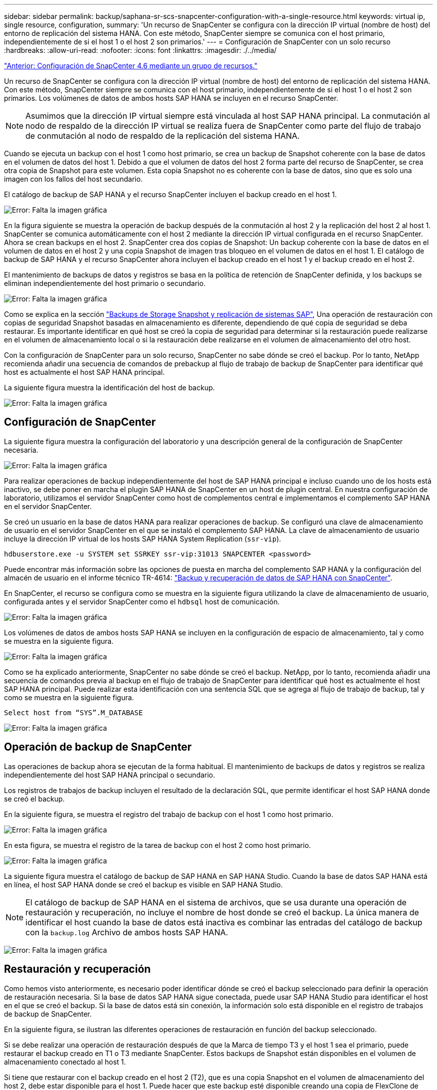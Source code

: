 ---
sidebar: sidebar 
permalink: backup/saphana-sr-scs-snapcenter-configuration-with-a-single-resource.html 
keywords: virtual ip, single resource, configuration, 
summary: 'Un recurso de SnapCenter se configura con la dirección IP virtual (nombre de host) del entorno de replicación del sistema HANA. Con este método, SnapCenter siempre se comunica con el host primario, independientemente de si el host 1 o el host 2 son primarios.' 
---
= Configuración de SnapCenter con un solo recurso
:hardbreaks:
:allow-uri-read: 
:nofooter: 
:icons: font
:linkattrs: 
:imagesdir: ./../media/


link:saphana-sr-scs-snapcenter-4.6-configuration-using-a-resource-group.html["Anterior: Configuración de SnapCenter 4.6 mediante un grupo de recursos."]

Un recurso de SnapCenter se configura con la dirección IP virtual (nombre de host) del entorno de replicación del sistema HANA. Con este método, SnapCenter siempre se comunica con el host primario, independientemente de si el host 1 o el host 2 son primarios. Los volúmenes de datos de ambos hosts SAP HANA se incluyen en el recurso SnapCenter.


NOTE: Asumimos que la dirección IP virtual siempre está vinculada al host SAP HANA principal. La conmutación al nodo de respaldo de la dirección IP virtual se realiza fuera de SnapCenter como parte del flujo de trabajo de conmutación al nodo de respaldo de la replicación del sistema HANA.

Cuando se ejecuta un backup con el host 1 como host primario, se crea un backup de Snapshot coherente con la base de datos en el volumen de datos del host 1. Debido a que el volumen de datos del host 2 forma parte del recurso de SnapCenter, se crea otra copia de Snapshot para este volumen. Esta copia Snapshot no es coherente con la base de datos, sino que es solo una imagen con los fallos del host secundario.

El catálogo de backup de SAP HANA y el recurso SnapCenter incluyen el backup creado en el host 1.

image:saphana-sr-scs-image27.png["Error: Falta la imagen gráfica"]

En la figura siguiente se muestra la operación de backup después de la conmutación al host 2 y la replicación del host 2 al host 1. SnapCenter se comunica automáticamente con el host 2 mediante la dirección IP virtual configurada en el recurso SnapCenter. Ahora se crean backups en el host 2. SnapCenter crea dos copias de Snapshot: Un backup coherente con la base de datos en el volumen de datos en el host 2 y una copia Snapshot de imagen tras bloqueo en el volumen de datos en el host 1. El catálogo de backup de SAP HANA y el recurso SnapCenter ahora incluyen el backup creado en el host 1 y el backup creado en el host 2.

El mantenimiento de backups de datos y registros se basa en la política de retención de SnapCenter definida, y los backups se eliminan independientemente del host primario o secundario.

image:saphana-sr-scs-image28.png["Error: Falta la imagen gráfica"]

Como se explica en la sección link:saphana-sr-scs-storage-snapshot-backups-and-sap-system-replication.html["Backups de Storage Snapshot y replicación de sistemas SAP"], Una operación de restauración con copias de seguridad Snapshot basadas en almacenamiento es diferente, dependiendo de qué copia de seguridad se deba restaurar. Es importante identificar en qué host se creó la copia de seguridad para determinar si la restauración puede realizarse en el volumen de almacenamiento local o si la restauración debe realizarse en el volumen de almacenamiento del otro host.

Con la configuración de SnapCenter para un solo recurso, SnapCenter no sabe dónde se creó el backup. Por lo tanto, NetApp recomienda añadir una secuencia de comandos de prebackup al flujo de trabajo de backup de SnapCenter para identificar qué host es actualmente el host SAP HANA principal.

La siguiente figura muestra la identificación del host de backup.

image:saphana-sr-scs-image29.png["Error: Falta la imagen gráfica"]



== Configuración de SnapCenter

La siguiente figura muestra la configuración del laboratorio y una descripción general de la configuración de SnapCenter necesaria.

image:saphana-sr-scs-image30.png["Error: Falta la imagen gráfica"]

Para realizar operaciones de backup independientemente del host de SAP HANA principal e incluso cuando uno de los hosts está inactivo, se debe poner en marcha el plugin SAP HANA de SnapCenter en un host de plugin central. En nuestra configuración de laboratorio, utilizamos el servidor SnapCenter como host de complementos central e implementamos el complemento SAP HANA en el servidor SnapCenter.

Se creó un usuario en la base de datos HANA para realizar operaciones de backup. Se configuró una clave de almacenamiento de usuario en el servidor SnapCenter en el que se instaló el complemento SAP HANA. La clave de almacenamiento de usuario incluye la dirección IP virtual de los hosts SAP HANA System Replication (`ssr-vip`).

....
hdbuserstore.exe -u SYSTEM set SSRKEY ssr-vip:31013 SNAPCENTER <password>
....
Puede encontrar más información sobre las opciones de puesta en marcha del complemento SAP HANA y la configuración del almacén de usuario en el informe técnico TR-4614: https://www.netapp.com/us/media/tr-4614.pdf["Backup y recuperación de datos de SAP HANA con SnapCenter"^].

En SnapCenter, el recurso se configura como se muestra en la siguiente figura utilizando la clave de almacenamiento de usuario, configurada antes y el servidor SnapCenter como el `hdbsql` host de comunicación.

image:saphana-sr-scs-image31.png["Error: Falta la imagen gráfica"]

Los volúmenes de datos de ambos hosts SAP HANA se incluyen en la configuración de espacio de almacenamiento, tal y como se muestra en la siguiente figura.

image:saphana-sr-scs-image32.png["Error: Falta la imagen gráfica"]

Como se ha explicado anteriormente, SnapCenter no sabe dónde se creó el backup. NetApp, por lo tanto, recomienda añadir una secuencia de comandos previa al backup en el flujo de trabajo de SnapCenter para identificar qué host es actualmente el host SAP HANA principal. Puede realizar esta identificación con una sentencia SQL que se agrega al flujo de trabajo de backup, tal y como se muestra en la siguiente figura.

....
Select host from “SYS”.M_DATABASE
....
image:saphana-sr-scs-image33.png["Error: Falta la imagen gráfica"]



== Operación de backup de SnapCenter

Las operaciones de backup ahora se ejecutan de la forma habitual. El mantenimiento de backups de datos y registros se realiza independientemente del host SAP HANA principal o secundario.

Los registros de trabajos de backup incluyen el resultado de la declaración SQL, que permite identificar el host SAP HANA donde se creó el backup.

En la siguiente figura, se muestra el registro del trabajo de backup con el host 1 como host primario.

image:saphana-sr-scs-image34.png["Error: Falta la imagen gráfica"]

En esta figura, se muestra el registro de la tarea de backup con el host 2 como host primario.

image:saphana-sr-scs-image35.png["Error: Falta la imagen gráfica"]

La siguiente figura muestra el catálogo de backup de SAP HANA en SAP HANA Studio. Cuando la base de datos SAP HANA está en línea, el host SAP HANA donde se creó el backup es visible en SAP HANA Studio.


NOTE: El catálogo de backup de SAP HANA en el sistema de archivos, que se usa durante una operación de restauración y recuperación, no incluye el nombre de host donde se creó el backup. La única manera de identificar el host cuando la base de datos está inactiva es combinar las entradas del catálogo de backup con la `backup.log` Archivo de ambos hosts SAP HANA.

image:saphana-sr-scs-image36.png["Error: Falta la imagen gráfica"]



== Restauración y recuperación

Como hemos visto anteriormente, es necesario poder identificar dónde se creó el backup seleccionado para definir la operación de restauración necesaria. Si la base de datos SAP HANA sigue conectada, puede usar SAP HANA Studio para identificar el host en el que se creó el backup. Si la base de datos está sin conexión, la información solo está disponible en el registro de trabajos de backup de SnapCenter.

En la siguiente figura, se ilustran las diferentes operaciones de restauración en función del backup seleccionado.

Si se debe realizar una operación de restauración después de que la Marca de tiempo T3 y el host 1 sea el primario, puede restaurar el backup creado en T1 o T3 mediante SnapCenter. Estos backups de Snapshot están disponibles en el volumen de almacenamiento conectado al host 1.

Si tiene que restaurar con el backup creado en el host 2 (T2), que es una copia Snapshot en el volumen de almacenamiento del host 2, debe estar disponible para el host 1. Puede hacer que este backup esté disponible creando una copia de FlexClone de NetApp desde el backup, montando la copia de FlexClone en el host 1 y copiando los datos en la ubicación original.

image:saphana-sr-scs-image37.png["Error: Falta la imagen gráfica"]

Con una configuración única de recursos de SnapCenter, se crean copias de Snapshot en ambos volúmenes de almacenamiento de los hosts de replicación del sistema SAP HANA. Solo el backup de Snapshot que se crea en el volumen de almacenamiento del host SAP HANA primario es válido para la recuperación futura. La copia Snapshot creada en el volumen de almacenamiento del host SAP HANA secundario es una imagen de bloqueo que no se puede utilizar para una recuperación posterior.

La operación de restauración con SnapCenter se puede ejecutar de dos formas distintas:

* Restaure únicamente la copia de seguridad válida
* Restaurar el recurso completo, incluida la copia de seguridad válida y la imagen de bloqueo.en las siguientes secciones se tratan con más detalle las dos operaciones de restauración diferentes.


Una operación de restauración a partir de un backup que se creó en el otro host se describe en la sección link:saphana-sr-scs-restore-and-recovery-from-a-backup-created-at-the-other-host.html["Restauración y recuperación a partir de un backup creado en el otro host"].

En la siguiente figura, se muestran las operaciones de restauración con una configuración de recursos único de SnapCenter.

image:saphana-sr-scs-image38.png["Error: Falta la imagen gráfica"]



=== Restauración SnapCenter únicamente del backup válido

La siguiente figura muestra información general sobre el escenario de restauración y recuperación descrito en esta sección.

Se ha creado un backup en T1 en el host 1. Se ha realizado una conmutación por error al host 2. Después de un momento específico, se ejecutó otro conmutación por error al host 1. En el momento actual, el host 1 es el host primario.

. Se ha producido un fallo y debe restaurar al backup creado en T1 en el host 1.
. El host secundario (host 2) se apaga, pero no se ejecuta ninguna operación de restauración.
. El volumen de almacenamiento del host 1 se restaura al backup creado en T1.
. Se realiza una recuperación de reenvío con registros del host 1 y del host 2.
. Se ha iniciado el host 2 y se inicia automáticamente una resincronización de replicación del sistema del host 2.


image:saphana-sr-scs-image39.png["Error: Falta la imagen gráfica"]

La siguiente figura muestra el catálogo de backup de SAP HANA en SAP HANA Studio. El backup resaltado muestra el backup creado en T1 en el host 1.

image:saphana-sr-scs-image40.png["Error: Falta la imagen gráfica"]

Se inicia una operación de restauración y recuperación en SAP HANA Studio. Tal y como se muestra en la siguiente figura, el nombre del host donde se creó el backup no se puede ver en el flujo de trabajo de restauración y recuperación.


NOTE: En nuestro supuesto de prueba, pudimos identificar el backup correcto (el backup creado en el host 1) en SAP HANA Studio cuando la base de datos seguía activa. Si la base de datos no está disponible, debe comprobar el registro de los trabajos de backup de SnapCenter para identificar el backup correcto.

image:saphana-sr-scs-image41.png["Error: Falta la imagen gráfica"]

En SnapCenter, se selecciona el backup y se ejecuta una operación de restauración a nivel de archivo. En la pantalla de restauración del nivel de archivos, solo se selecciona el volumen host 1 para restaurar únicamente el backup válido.

image:saphana-sr-scs-image42.png["Error: Falta la imagen gráfica"]

Después de la operación de restauración, el backup se resalta en verde en SAP HANA Studio. No es necesario introducir una ubicación de backup de registros adicional, ya que la ruta de acceso del archivo de los backups de registros del host 1 y del host 2 están incluidos en el catálogo de copias de seguridad.

image:saphana-sr-scs-image43.png["Error: Falta la imagen gráfica"]

Una vez finalizada la recuperación, se inicia el host secundario (host 2) y se inicia la resincronización de replicación de sistemas SAP HANA.


NOTE: Aunque el host secundario esté actualizado (no se ejecutó ninguna operación de restauración para el host 2), SAP HANA ejecuta una replicación completa de todos los datos. Este comportamiento es estándar después de una operación de restauración y recuperación con la replicación de sistemas SAP HANA.

image:saphana-sr-scs-image44.png["Error: Falta la imagen gráfica"]



=== Restauración SnapCenter de una imagen de bloqueo y backup válida

La siguiente figura muestra información general sobre el escenario de restauración y recuperación descrito en esta sección.

Se ha creado un backup en T1 en el host 1. Se ha realizado una conmutación por error al host 2. Después de un momento específico, se ejecutó otro conmutación por error al host 1. En el momento actual, el host 1 es el host primario.

. Se ha producido un fallo y debe restaurar al backup creado en T1 en el host 1.
. El host secundario (host 2) se apaga y se restaura la imagen de fallo T1.
. El volumen de almacenamiento del host 1 se restaura al backup creado en T1.
. Se realiza una recuperación de reenvío con registros del host 1 y del host 2.
. El host 2 se inicia y se inicia automáticamente una resincronización de replicación del sistema del host 2.


image:saphana-sr-scs-image45.png["Error: Falta la imagen gráfica"]

La operación de restauración y recuperación con SAP HANA Studio es idéntica a los pasos descritos en la sección link:saphana-sr-scs-snapcenter-configuration-with-a-single-resource.html#snapcenter-restore-of-the-valid-backup-only["Restauración SnapCenter únicamente del backup válido"].

Para realizar la operación de restauración, seleccione Complete Resource en SnapCenter. Se restauran los volúmenes de ambos hosts.

image:saphana-sr-scs-image46.png["Error: Falta la imagen gráfica"]

Una vez finalizada la recuperación futura, se inicia el host secundario (host 2) y se inicia la resincronización de replicación de sistemas SAP HANA. Se ejecuta una replicación completa de todos los datos.

image:saphana-sr-scs-image47.png["Error: Falta la imagen gráfica"]

link:saphana-sr-scs-restore-and-recovery-from-a-backup-created-at-the-other-host.html["Siguiente: Restauración y recuperación a partir de un backup creado en el otro host."]
